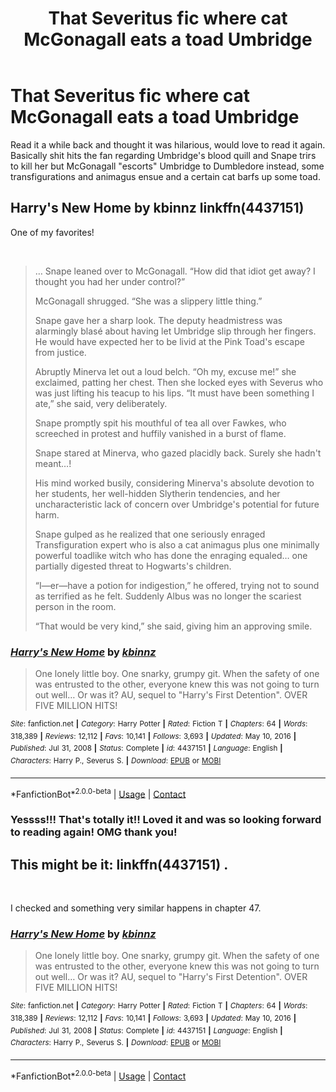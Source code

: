 #+TITLE: That Severitus fic where cat McGonagall eats a toad Umbridge

* That Severitus fic where cat McGonagall eats a toad Umbridge
:PROPERTIES:
:Author: lemon_dropzz
:Score: 4
:DateUnix: 1612276095.0
:DateShort: 2021-Feb-02
:FlairText: What's That Fic?
:END:
Read it a while back and thought it was hilarious, would love to read it again. Basically shit hits the fan regarding Umbridge's blood quill and Snape trirs to kill her but McGonagall "escorts" Umbridge to Dumbledore instead, some transfigurations and animagus ensue and a certain cat barfs up some toad.


** Harry's New Home by kbinnz linkffn(4437151)

One of my favorites!

​

#+begin_quote
  ... Snape leaned over to McGonagall. “How did that idiot get away? I thought you had her under control?”

  McGonagall shrugged. “She was a slippery little thing.”

  Snape gave her a sharp look. The deputy headmistress was alarmingly blasé about having let Umbridge slip through her fingers. He would have expected her to be livid at the Pink Toad's escape from justice.

  Abruptly Minerva let out a loud belch. “Oh my, excuse me!” she exclaimed, patting her chest. Then she locked eyes with Severus who was just lifting his teacup to his lips. “It must have been something I ate,” she said, very deliberately.

  Snape promptly spit his mouthful of tea all over Fawkes, who screeched in protest and huffily vanished in a burst of flame.

  Snape stared at Minerva, who gazed placidly back. Surely she hadn't meant...!

  His mind worked busily, considering Minerva's absolute devotion to her students, her well-hidden Slytherin tendencies, and her uncharacteristic lack of concern over Umbridge's potential for future harm.

  Snape gulped as he realized that one seriously enraged Transfiguration expert who is also a cat animagus plus one minimally powerful toadlike witch who has done the enraging equaled... one partially digested threat to Hogwarts's children.

  “I---er---have a potion for indigestion,” he offered, trying not to sound as terrified as he felt. Suddenly Albus was no longer the scariest person in the room.

  “That would be very kind,” she said, giving him an approving smile.
#+end_quote
:PROPERTIES:
:Author: JennaSayquah
:Score: 6
:DateUnix: 1612288130.0
:DateShort: 2021-Feb-02
:END:

*** [[https://www.fanfiction.net/s/4437151/1/][*/Harry's New Home/*]] by [[https://www.fanfiction.net/u/1577900/kbinnz][/kbinnz/]]

#+begin_quote
  One lonely little boy. One snarky, grumpy git. When the safety of one was entrusted to the other, everyone knew this was not going to turn out well... Or was it? AU, sequel to "Harry's First Detention". OVER FIVE MILLION HITS!
#+end_quote

^{/Site/:} ^{fanfiction.net} ^{*|*} ^{/Category/:} ^{Harry} ^{Potter} ^{*|*} ^{/Rated/:} ^{Fiction} ^{T} ^{*|*} ^{/Chapters/:} ^{64} ^{*|*} ^{/Words/:} ^{318,389} ^{*|*} ^{/Reviews/:} ^{12,112} ^{*|*} ^{/Favs/:} ^{10,141} ^{*|*} ^{/Follows/:} ^{3,693} ^{*|*} ^{/Updated/:} ^{May} ^{10,} ^{2016} ^{*|*} ^{/Published/:} ^{Jul} ^{31,} ^{2008} ^{*|*} ^{/Status/:} ^{Complete} ^{*|*} ^{/id/:} ^{4437151} ^{*|*} ^{/Language/:} ^{English} ^{*|*} ^{/Characters/:} ^{Harry} ^{P.,} ^{Severus} ^{S.} ^{*|*} ^{/Download/:} ^{[[http://www.ff2ebook.com/old/ffn-bot/index.php?id=4437151&source=ff&filetype=epub][EPUB]]} ^{or} ^{[[http://www.ff2ebook.com/old/ffn-bot/index.php?id=4437151&source=ff&filetype=mobi][MOBI]]}

--------------

*FanfictionBot*^{2.0.0-beta} | [[https://github.com/FanfictionBot/reddit-ffn-bot/wiki/Usage][Usage]] | [[https://www.reddit.com/message/compose?to=tusing][Contact]]
:PROPERTIES:
:Author: FanfictionBot
:Score: 2
:DateUnix: 1612288149.0
:DateShort: 2021-Feb-02
:END:


*** Yessss!!! That's totally it!! Loved it and was so looking forward to reading again! OMG thank you!
:PROPERTIES:
:Author: lemon_dropzz
:Score: 1
:DateUnix: 1615169690.0
:DateShort: 2021-Mar-08
:END:


** This might be it: linkffn(4437151) .

​

I checked and something very similar happens in chapter 47.
:PROPERTIES:
:Author: CrystalCBS
:Score: 2
:DateUnix: 1612287949.0
:DateShort: 2021-Feb-02
:END:

*** [[https://www.fanfiction.net/s/4437151/1/][*/Harry's New Home/*]] by [[https://www.fanfiction.net/u/1577900/kbinnz][/kbinnz/]]

#+begin_quote
  One lonely little boy. One snarky, grumpy git. When the safety of one was entrusted to the other, everyone knew this was not going to turn out well... Or was it? AU, sequel to "Harry's First Detention". OVER FIVE MILLION HITS!
#+end_quote

^{/Site/:} ^{fanfiction.net} ^{*|*} ^{/Category/:} ^{Harry} ^{Potter} ^{*|*} ^{/Rated/:} ^{Fiction} ^{T} ^{*|*} ^{/Chapters/:} ^{64} ^{*|*} ^{/Words/:} ^{318,389} ^{*|*} ^{/Reviews/:} ^{12,112} ^{*|*} ^{/Favs/:} ^{10,141} ^{*|*} ^{/Follows/:} ^{3,693} ^{*|*} ^{/Updated/:} ^{May} ^{10,} ^{2016} ^{*|*} ^{/Published/:} ^{Jul} ^{31,} ^{2008} ^{*|*} ^{/Status/:} ^{Complete} ^{*|*} ^{/id/:} ^{4437151} ^{*|*} ^{/Language/:} ^{English} ^{*|*} ^{/Characters/:} ^{Harry} ^{P.,} ^{Severus} ^{S.} ^{*|*} ^{/Download/:} ^{[[http://www.ff2ebook.com/old/ffn-bot/index.php?id=4437151&source=ff&filetype=epub][EPUB]]} ^{or} ^{[[http://www.ff2ebook.com/old/ffn-bot/index.php?id=4437151&source=ff&filetype=mobi][MOBI]]}

--------------

*FanfictionBot*^{2.0.0-beta} | [[https://github.com/FanfictionBot/reddit-ffn-bot/wiki/Usage][Usage]] | [[https://www.reddit.com/message/compose?to=tusing][Contact]]
:PROPERTIES:
:Author: FanfictionBot
:Score: 1
:DateUnix: 1612287970.0
:DateShort: 2021-Feb-02
:END:
